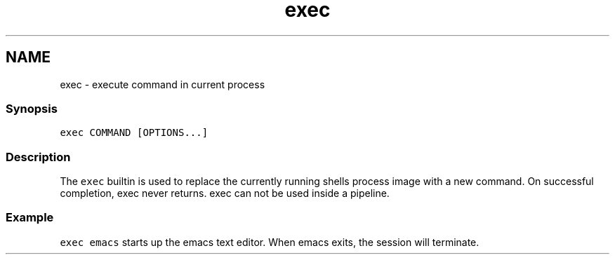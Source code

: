 .TH "exec" 1 "13 Jan 2008" "Version 1.23.0" "fish" \" -*- nroff -*-
.ad l
.nh
.SH NAME
exec - execute command in current process
.PP
.SS "Synopsis"
\fCexec COMMAND [OPTIONS...]\fP
.SS "Description"
The \fCexec\fP builtin is used to replace the currently running shells process image with a new command. On successful completion, exec never returns. exec can not be used inside a pipeline.
.SS "Example"
\fCexec emacs\fP starts up the emacs text editor. When emacs exits, the session will terminate. 
